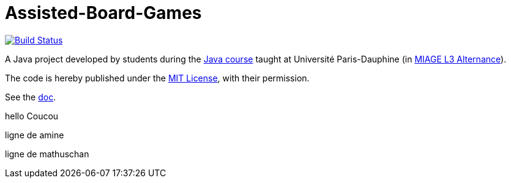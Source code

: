 = Assisted-Board-Games
:gitHubUserName: oliviercailloux
:groupId: io.github.{gitHubUserName}
:artifactId: assisted-board-games
:repository: Assisted-Board-Games

image:https://travis-ci.com/{gitHubUserName}/{repository}.svg?branch=master["Build Status", link="https://travis-ci.com/{gitHubUserName}/{repository}"]

//image:https://github.com/{gitHubUserName}/{repository}/workflows/Java%20CI%20with%20Maven/badge.svg?branch=master["Build Status", link="https://github.com/{gitHubUserName}/{repository}/actions"]

A Java project developed by students during the https://github.com/oliviercailloux/java-course[Java course] taught at Université Paris-Dauphine (in https://dauphine.psl.eu/en/training/bachelors-degrees/organizational-computer-science/bachelors3-business-informatics/program[MIAGE L3 Alternance]).

The code is hereby published under the https://github.com/oliviercailloux/{repository}/blob/master/LICENSE[MIT License], with their permission.

See the https://github.com/oliviercailloux/{repository}/blob/master/Doc/README.adoc[doc].

hello
Coucou

ligne de amine

ligne de mathuschan 